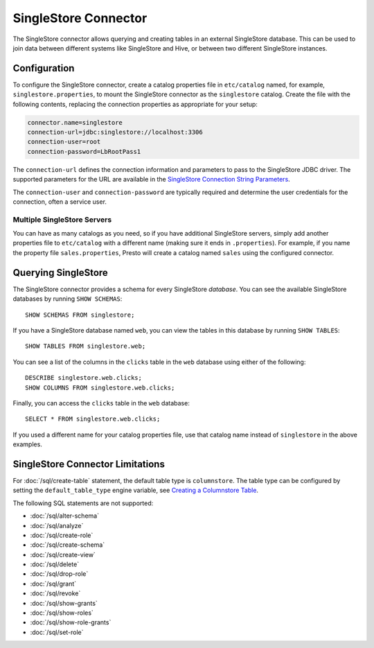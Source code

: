=====================
SingleStore Connector
=====================

The SingleStore connector allows querying and creating tables in an external
SingleStore database. This can be used to join data between different
systems like SingleStore and Hive, or between two different SingleStore instances.

Configuration
-------------

To configure the SingleStore connector, create a catalog properties file
in ``etc/catalog`` named, for example, ``singlestore.properties``, to
mount the SingleStore connector as the ``singlestore`` catalog.
Create the file with the following contents, replacing the
connection properties as appropriate for your setup:

.. code-block:: none

        connector.name=singlestore
        connection-url=jdbc:singlestore://localhost:3306
        connection-user=root
        connection-password=LbRootPass1

The ``connection-url`` defines the connection information and parameters to pass
to the SingleStore JDBC driver. The supported parameters for the URL are
available in the `SingleStore Connection String Parameters
<https://docs.singlestore.com/cloud/developer-resources/connect-with-application-development-tools/connect-with-java-jdbc/the-singlestore-jdbc-driver/#connection-string-parameters>`_.

The ``connection-user`` and ``connection-password`` are typically required and
determine the user credentials for the connection, often a service user.

Multiple SingleStore Servers
^^^^^^^^^^^^^^^^^^^^^^^^^^^^

You can have as many catalogs as you need, so if you have additional
SingleStore servers, simply add another properties file to ``etc/catalog``
with a different name (making sure it ends in ``.properties``). For
example, if you name the property file ``sales.properties``, Presto
will create a catalog named ``sales`` using the configured connector.

Querying SingleStore
--------------------

The SingleStore connector provides a schema for every SingleStore *database*.
You can see the available SingleStore databases by running ``SHOW SCHEMAS``::

    SHOW SCHEMAS FROM singlestore;

If you have a SingleStore database named ``web``, you can view the tables
in this database by running ``SHOW TABLES``::

    SHOW TABLES FROM singlestore.web;

You can see a list of the columns in the ``clicks`` table in the ``web`` database
using either of the following::

    DESCRIBE singlestore.web.clicks;
    SHOW COLUMNS FROM singlestore.web.clicks;

Finally, you can access the ``clicks`` table in the ``web`` database::

    SELECT * FROM singlestore.web.clicks;

If you used a different name for your catalog properties file, use
that catalog name instead of ``singlestore`` in the above examples.

SingleStore Connector Limitations
---------------------------------

For :doc:`/sql/create-table` statement, the default table type is ``columnstore``.
The table type can be configured by setting the ``default_table_type`` engine variable, see 
`Creating a Columnstore Table <https://docs.singlestore.com/cloud/create-a-database/creating-a-columnstore-table/>`_.

The following SQL statements are not supported:

* :doc:`/sql/alter-schema`
* :doc:`/sql/analyze`
* :doc:`/sql/create-role`
* :doc:`/sql/create-schema`
* :doc:`/sql/create-view`
* :doc:`/sql/delete`
* :doc:`/sql/drop-role`
* :doc:`/sql/grant`
* :doc:`/sql/revoke`
* :doc:`/sql/show-grants`
* :doc:`/sql/show-roles`
* :doc:`/sql/show-role-grants`
* :doc:`/sql/set-role`
